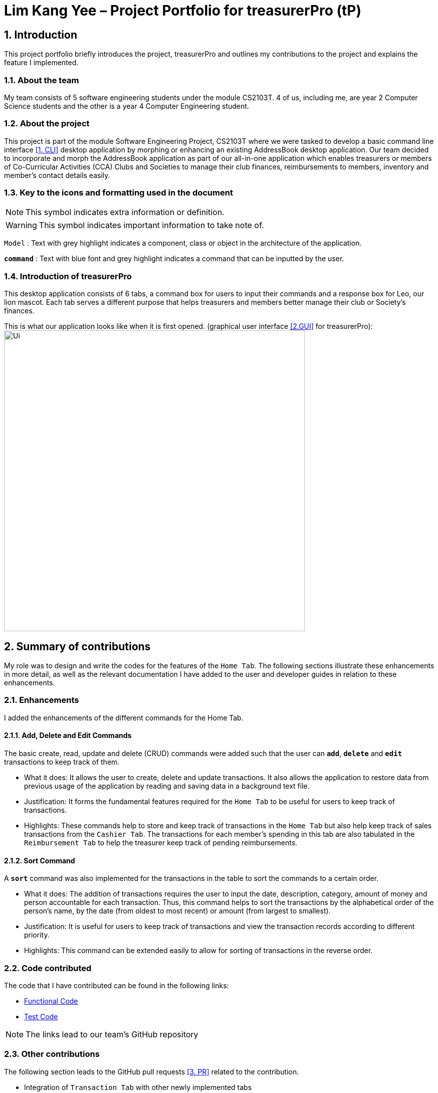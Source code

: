 = Lim Kang Yee – Project Portfolio for treasurerPro (tP)
:site-section: ProjectPortfolio
//:toc:
:toc-title:
:sectnums:
:imagesDir: images
:stylesDir: stylesheets
:xrefstyle: full
:icons: font
ifdef::env-github[]
:note-caption: :information_source:
endif::[]

== Introduction

This project portfolio briefly introduces the project, treasurerPro and outlines my contributions to the project
and explains the feature I implemented.

=== About the team

My team consists of 5 software engineering students under the module CS2103T. 4 of us, including me, are year 2
Computer Science students and the other is a year 4 Computer Engineering student.

=== About the project

This project is part of the module Software Engineering Project, CS2103T where we were tasked to develop a basic
command line interface <<1. CLI>>
desktop application by morphing or enhancing an existing AddressBook desktop application.
Our team decided to incorporate and morph the AddressBook application as part of our all-in-one application which
enables treasurers or members of Co-Curricular Activities (CCA) Clubs and Societies to manage their club finances,
reimbursements to members, inventory and member’s contact details easily.

===  Key to the icons and formatting used in the document

[NOTE]
This symbol indicates extra information or definition.

[WARNING]
This symbol indicates important information to take note of.

`Model` :
Text with grey highlight indicates a component, class or object in the architecture of
the application.

[blue]`*command*` :
Text with blue font and grey highlight indicates a command that can be inputted by the user.

=== Introduction of treasurerPro

This desktop application consists of 6 tabs, a command box for users to input their commands and a response box
for Leo, our lion mascot. Each tab serves a different purpose that helps treasurers and members better manage their club
or Society's finances.
////
The home tab keeps track of individual transactions. The members tab keep track of all contact
details of members. The reimbursement tab keeps track of reimbursement records for members that have spent for the club.
The inventory tab keeps track of items for sale. The cashier tab is a convenient way for the club or society to do
cashiering duties which helps to directly input sales into the system. The overview tab allows treasurers to plan the
club or society's finances.
////
This is what our application looks like when it is first opened. (graphical user interface <<2.GUI>> for treasurerPro):
image:Ui.png[width="600"]

== Summary of contributions
My role was to design and write the codes for the features of the `Home Tab`. The following sections illustrate these
enhancements in more detail, as well as the relevant documentation I have added to the user and developer guides in
relation to these enhancements.

=== Enhancements
I added the enhancements of the different commands for the Home Tab.

==== Add, Delete and Edit Commands
The basic create, read, update and delete (CRUD) commands were added such that the user can [blue]`*add*`, [blue]`*delete*` and
[blue]`*edit*` transactions to keep track of them.

* What it does:
It allows the user to create, delete and update transactions. It also allows the application to restore data from
previous usage of the application by reading and saving data in a background text file.

* Justification:
It forms the fundamental features required for the `Home Tab` to be useful for users to keep track of transactions.

* Highlights:
These commands help to store and keep track of transactions in the `Home Tab` but also help keep track of sales
transactions from the `Cashier Tab`. The transactions for each member's spending in this tab are also tabulated in the
`Reimbursement Tab` to help the treasurer keep track of pending reimbursements.

==== Sort Command

A [blue]`*sort*` command was also implemented for the transactions in the table to sort the commands to a certain order.

* What it does:
The addition of transactions requires the user to input the date, description, category, amount of money and
person accountable for each transaction. Thus, this command helps to sort the transactions by the alphabetical order of
the person's name, by the date (from oldest to most recent) or amount (from largest to smallest).

* Justification:
It is useful for users to keep track of transactions and view the transaction records according to different
priority.

* Highlights:
This command can be extended easily to allow for sorting of transactions in the reverse order.
////
==== Find Command

A [blue]`*find*` command was also implemented to help find specific transactions that match the keywords inputted by the user.

* What it does:
The command allows user to filter out the transactions to only show those that match the keywords from all
the transactions recorded.

* Justification:
This allows users to easily find and filter out transactions to call another command to manage the transactions
better.

==== Go and Exit Command

Lastly, a [blue]`*go*` command and [blue]`*exit*` command was implemented to help navigate to another tab
and leave the application.

* What it does:
The [blue]`*go*` command helps the user to navigate to another tab without having to click on the tab and the
[blue]`*exit*` command allows the user to leave the application without having to click on the window's exit icon
as well.

* Justification: This ensures the application is a command-line interface application which requires no clicking
at all.
////
=== Code contributed

The code that I have contributed can be found in the following links:

* https://github.com/AY1920S1-CS2103T-T13-3/main/tree/master/src/main/java/seedu/address/transaction[Functional Code]

* https://github.com/AY1920S1-CS2103T-T13-3/main/tree/master/src/test/java/seedu/address/transaction/[Test Code]

[NOTE]
The links lead to our team's GitHub repository


=== Other contributions
The following section leads to the GitHub pull requests <<3. PR>> related to the contribution.

* Integration of `Transaction Tab` with other newly implemented tabs

** Integrated `Transaction Tab` with `Reimbursement Tab`:
https://github.com/AY1920S1-CS2103T-T13-3/main/pull/49[pull request #49]

[NOTE]
Our workflow requires us to push to our own forked repository before making a pull request to our group repository
which allows our members to review the new code before it can be merged with the current code in the group repository.

* Integration of existing `AddressBook` into our application

** Integrated the original `AddressBook` into the `Members Tab` in graphical user interface <<2. GUI>>:
https://github.com/AY1920S1-CS2103T-T13-3/main/pull/42[pull request #42]

** Integrated the Edit and Delete command of `AddressBook` with the logic of `Transaction Tab`:
https://github.com/AY1920S1-CS2103T-T13-3/main/pull/49/commits/af0e17f2d0b9101c91122329ccd676ee6c7bc0fe[pull request #49],
https://github.com/AY1920S1-CS2103T-T13-3/main/pull/85/commits/3aebcd9053985fcc07e9145cff89fb579d9fde9e[pull request #85]

* Tools

** Added Travis CI <<4. TravisCI>> for the repository.

[NOTE]
By version 1.2, our team ensures that we only merge pull requests that pass all the tests to ensure better code quality.

* Documentation

** Added to user stories to the User Guide:
https://github.com/AY1920S1-CS2103T-T13-3/main/pull/22[pull request #22]

** Edited the READ.ME cover of our repository:
https://github.com/AY1920S1-CS2103T-T13-3/main/pull/19[pull request #19]


== Contributions to the User Guide
The following section shows my additions to the treasurerPro User Guide for the `Home Tab` features.

=== Current enhancement
(start of extract from User Guide)
////
[very big]##5.1 Home Tab##

This section will contain details on all commands available in the Home tab.

====
*Summary of features in the Home Tab*

* The Home Tab shows a list of all transactions made thus far.
* Each column shows the date, description, category, amount spent and the person responsible for each transaction.
* You may add, delete or edit transactions within this tab.
* Leo, our mascot, helps give replies indicating successful addition, deletion and edit of the a transaction
after a command has been input
* Leo will also give replies to guide you when there is a wrong input.
* You may also sort the list of transactions by descending date, by ascending alphabetical order or descending amount.
* The amount input for a transaction should be positive if the transaction is considered revenue to the club (that is,
it adds money to the club's funds).
* The amount input should be negative if the transaction is an expenditure made by the club (that is, it deducts money
from the club's funds).

[WARNING]
Do not key in a quantity where the total amount in table or subtotal of that row exceeds 2,147,483,647, the range
of an integer. If it exceeds this number, please key in a smaller quantity or checkout items separately. +
You are advised to key in a number smaller than 10000 due to size limitation.
====
////
[big]##5.1.1 Add a Transaction##

This command helps to add a transaction record into the table and to be saved into the system.

* Command format:
[blue]`add dt/DATE d/DESCRIPTION c/CATEGORY a/AMOUNT p/PERSON`

Examples:
[blue]`add dt/24-Aug-2019, 07:00PM d/Printer ink c/Miscellaneous a/3.50 p/Janelle`

[NOTE]
The format of the date has to be in dd-MMM-yyyy format. (Eg. 24-Aug-2019 or 03-Sep-2019)

* Steps:

1. Type the command with all the parameters filled in as shown in the screenshot below:

.Screenshot of user input into command box for add command in Home tab
image::homeUG/HomeAddStep1cr.png[width="500"]

[NOTE]
The format of the date has to be in dd-MMM-yyyy format. (Eg. 24-Aug-2019 or 03-Sep-2019)

[start = 2]
2. Hit `Enter`.

If the command is successfully added, Leo will respond with a success message and the transaction
will be shown in the table. This is shown in the screenshot below:

.Screenshot of a successful user input for Add Command in Home Tab
image::homeUG/HomeAddStep2cr.png[width = "500"]

[[NoSuchPerson]]
If the person's name does not exactly match a current member in the Members Tab, Leo will respond with an error and the transaction
record will not be added. This is shown in the screenshot below:

.Screenshot of an unsuccessful user input for Add Command in the Home Tab due to an invalid name
image::homeUG/HomeAddUnsuccessfulStep2cr.png[width = "500"]

If the added transaction contains a negative amount (indicating an expenditure), a corresponding entry will
automatically be shown in the Reimbursement Tab, tagged to the member who spent it.

Since reimbursements are aggregated by member, if the member already has other outstanding reimbursements,
it will simply be added to his existing row.
////
This is shown in the screenshot below:

.Screenshot of the Reimbursement Tab after successfully adding a transaction
image::homeUG/HomeAddShowInR.png[width = "500"]
////
[big]##5.1.2 Delete Transaction(s)##

This command deletes either all transactions of a person or a single transaction of a specific ID from the table.

* Command:
`delete ID` or `delete p/PERSON`

* Examples:
** `delete 1`
** `delete p/Alex Yeo`

* Steps for Deleting by ID:
1. Type the command with the ID of the transaction to be deleted as shown in the screenshot below:

.Screenshot of the user input into Command Box for Delete by ID command in Home tab
image::homeUG/HomeDeleteStep1cr.png[width = "500"]

[start = 2]
2. Hit `Enter`.

Leo will respond with a success message and the transaction will be removed from the table as shown below:

.Screenshot of a successful user input for Delete by ID Command in Home Tab
image::homeUG/HomeDeleteStep2cr.png[width = "500"]

* Steps for Deleting by Person:
1. Type the command with the person's name to delete all transactions related to that person, as shown in the screenshot below:

.Screenshot of a user input into Command Box for Delete by ID command in Home Tab
image::homeUG/HomeDeletePStep1cr.png[width = "500"]

[start = 2]
2. Hit `Enter`.

Leo will respond with the success message and the transaction(s) will be removed from the table as shown below:

.Screenshot of a successful user input for Delete by Person Command in Home Tab
image::homeUG/HomeDeletePStep2cr.png[width = "500"]

If the person does belong to any transactions, Leo will also respond with a message to inform you.

[big]##5.1.3 Edit a Transaction in the Table##

This command edits an existing transaction in the table, changing its details.

* Command:
`edit ID dt/DATE d/DESCRIPTION c/CATEGORY a/AMOUNT p/PERSON`

[NOTE]
The fields above can vary in their order. It is not compulsory to include all of them.

* Examples:
** `edit 1 p/Bernice Yu dt/23-Aug-2019`
** `edit 3 a/12`

* Steps:
1. Type the command with the ID of the transaction to be edited, along with the new parameters to be changed, as shown in the screenshot below:

.Screenshot of user input into Command Box for Edit Command in Home Tab
image::homeUG/HomeEditStep1cr.png[width = "500"]

[start = 2]
2. Hit `Enter`.

Leo will respond with a success message and the updated transaction will be shown in the table as shown below:

.Screenshot of a successful user input for Edit Command in Home Tab
image::homeUG/HomeEditStep2cr.png[width = "500"]

If the person entered into the command is not found in the Members tab, Leo will respond to inform you which is similar to <<NoSuchPerson, Figure 3>>.

[big]##5.1.4 Sort Transactions in the Table##

This command sorts the table of transactions into a specified order for viewing and carrying out of subsequent commands.

* To sort:
** By date (from oldest to most recent): `sort date`
** By name (from alphabetical order of name): `sort person`
** By amount (from largest to smallest in amount): `sort amount`
** Undo sort: `sort reset`

[NOTE]
The undo sort command allows you to view the table of transactions in the order originally shown when the application was initially opened.

////
=== Find Transactions that Match Keywords:
This command helps to find transactions that match the entered keywords for viewing and for subsequent commands to be inputted based
on the filtered table of transactions shown.

* Command Format:
[blue]`find KEYWORDS`

[NOTE]
The keyword can be one or more words. An entire keyword must match a word in any of the parameters of the transaction intended to be found and shown in the table.
If the keyword is just a part of the word in the transaction, the transaction will not be shown in the table after the
command is inputted.

* Examples:
** [blue]`find Alex Yeoh`
** [blue]`find Alex`

* Steps:
Shown below is the table of all transactions:

.Screenshot of all transactions in Home tab
image::homeUG/HomeFindCurr.png[width="600"]

1. Type the command with keyword(s) to find transactions as shown in the screenshot below:

.Screenshot of user input into command box for find command in Home tab
image::homeUG/HomeFindStep1.png[width="600"]

[start = 2]
2. Enter the command.
Leo will respond with the number of matching transactions to the keywords and the table will only show the filtered
transactions matching the keywords. This is shown in the screenshot below:


.Screenshot of successful user input for find command in Home tab
image::homeUG/HomeFindStep2.png[width="600"]

[start = 3]
3. Enter `back` to return to the table of all transactions or enter your next command to be executed. The edit command
being inputted as the next command can be shown in the screenshot below:

.Screenshot of user input for edit command according to filtered table's ID in Home tab
image::homeUG/HomeFindStep3.png[width="600"]

The table will continue to show the filtered table with the transaction edited according to the command shown in the screenshot above.
[NOTE]
For the add command, the table will automatically show the full list of all transactions. The rest of the commands will
require the user to input `back` to return to the full list of all transactions.

The screenshot below shows the table after entering `back` which shows all the transactions in the table again:

.Screenshot of user input for back command after entering find command in Home tab
image::homeUG/HomeFindStep3Back.png[width="600"]
////
(end of extract)

=== Proposed enhancement for v2.0

==  Contributions to the Developer Guide
The following section shows my additions to the treasurerPro Developer Guide for the `Home Tab` features.

=== Current enhancement
(start of extract from Developer Guide)
////
[very big]##3.1 Home Tab##

This tab will help to show records of individual transactions from miscellaneous spending, revenue from sales and
cost of buying items to sell. Each transaction will require an input of its date, description, category, amount
and member that is accountable for it.

Revenue from each cashier checkout will also be automatically inputted as
a transaction with positive amount in this tab with the person being the cashier. The inputted transactions that corresponds to
a spending with a negative amount will be tabulated for each member in the reimbursement tab to keep track of reimbursements.
////
[big]##3.1.1 Add Command feature##

This feature requires access to the `Model` of the
person package which the `AddressBook` implementation is contained in. All fields in the transactions are compulsory
to be inputted by the user: date, description, category, amount, person full name. The person's name inputted
has to match a name already existing in the `AddressBook` which is shown in our Members Tab.

The following sequence diagram shows how the `AddCommand` works and is the reference from <<GeneralLogicSD, Interactions Inside the Logic Component for a Command>>:

[caption = "Figure 10. "]
.Sequence Diagram of Add Command in Home Tab (transaction package)
image::HomeAddCommandSD.png[width = "200"]

In addition, the `resetPredicate()` method from `ModelManager` is called in the `AddCommand`. Thus, the UI table will immediately shows the full
transaction list regardless of the list shown at the start of the activity diagram. If the prior command was a Find Command,
then the list in the beginning of the activity diagram would be a filtered list but after the add command is executed,
the full list of transactions would be shown.

After the command is executed, the `LogicManager` updates the in-app list of transactions via the `ModelManager` and updates
the data file via the `StorageManager`. The following sequence diagram shows how the updating of the list of transactions in the app and
in the data file:
[[UpdateTL]]

[caption = "Figure 11. "]
.Sequence Diagram of updating the transaction list in Home Tab (transaction package)
image::HomeAddCommandMMSM.png[width = "300"]

[NOTE]
This update of the list of transactions is done for every command that is executed successfully in the Home Tab.

Finally, the `StorageManager` and `ModelManager` inside the Reimbursement package will be updated with the latest list of transactions
to generate an updated list of reimbursements for the user to view in the Reimbursement Tab. The following sequence diagram shows how
the Reimbursement Tab is updated from the `MainWindow`:

[[update-reimbursement]]

[caption = "Figure 12. "]
.Sequence Diagram of updating the reimbursement list in Reimbursement Tab (transaction package)
image::TUpdateRinMainWindow.png[width = "400"]

[NOTE]
This update of the Reimbursement Tab is done for every command after the list of transactions is updated (shown in <<UpdateTL, Sequence Diagram of updating the transaction list in Home Tab>>) when there is a command executed successfully in the Home Tab.

To better illustrate the flow of events from the moment a user inputs a command till the completion of the command,
the activity diagram for the Add Command is shown below:

[caption = "Figure 13. "]
.Activity Diagram of Add Command in Home Tab (transaction package)
image::HomeTabActivityDiagramAddCommand.png[width="350"]

[big]##3.1.2 Delete Feature##

This feature allows for 2 types of deletion, by
the index shown in the table or by the person's name. Inputting the person's name will cause all transactions linked to
that person to be deleted.

The following sequence diagram shows how the delete by name command works:

[caption = "Figure 14. "]
.Sequence Diagram of Delete Command in Home Tab (transaction package)
image::HomeDeleteNameCommand.png[width = "300"]

In addition, the `resetPredicate()` method in `ModelManager` is not called in the `DeleteNameCommand`. Thus, the UI table will continue to show the
filtered transaction list. If the prior input is a Find Command and the list at the start of the activity diagram shows
a filtered list by the Find Command's keywords, it will continue to show the filtered list at the end of the command.
To view the full transaction list, the user would be required to input the
Back Command where `BackCommand` calls `resetPredicate()`. The sequence diagram for the `BackCommand` is shown in the
following section <<BackCommandSD, 3.1.3 BackCommand>>

After this, the list of transactions and reimbursement tab is updated as shown in <<updateTL, Figure 11>> and <<update-reimbursement,Figure 12>>
respectively.
The delete by index implementation would be similar but does not require interaction with the `Model` from the
`AddressBook` in the person package.
////
The following activity diagram shows the steps needed to delete a new transaction:

[caption = "Figure 15. "]
.Activity Diagram of Delete Command in Home Tab (transaction package)
image::HomeTabActivityDiagramDeleteCommand.png[width="500"]

The above activity diagram assumes the index to be within the bounds of the table but if it is not, a response will
be shown about the incorrect input. Also, as shown above, response on other incorrect inputs will also be shown.
When a successful deletion is done, a response message is shown as well.
////
[big]##3.1.3 Back Command Feature##

[[BackCommandSD]]
The `BackCommand` is not initialised by a specific command parser as shown in as shown in <<GeneralLogicSD, Interactions Inside the Logic Component for a Command>>
but initialised by the `TransactionTabParser` instead.
The following detailed sequence diagram shows how the back command works:

[caption = "Figure 16. "]
.Sequence Diagram of Back Command in Home Tab (transaction package)
image::HomeTabBackCommandSequenceDiagram.png[width = "450"]

(end of extract)

=== Proposed enhancement for v2.0

[bibliography]
=== Glossary

[[CLI]] 1. Command line interface (CLI): Command line interface applications allow users to use all the features in the app by typing and without a need to click on anything

[[PR]] 2. Graphical user interface (GUI): Refers to the visual means of interacting with the application, such
as windows, buttons and menus.

[[GUI]] 3. Pull request (PR): Making a pull request is a way of submitting contributions to an open development project. It allows the developers to approve code before
it is added or merged with the current code in the project.

[[TravisCI]] 4. Travis CI: Travis will automatically detect when a commit has been made and pushed to the GitHub repository that allows it access,
and each time this happens, it will try to build the project and run tests according to the standards set by the developers.
